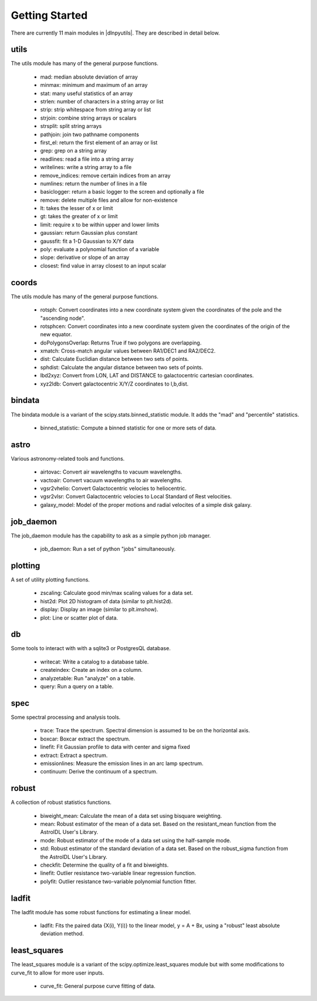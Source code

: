 ***************
Getting Started
***************

There are currently 11 main modules in |dlnpyutils|.  They are described in detail below.


utils
=====

The utils module has many of the general purpose functions.

 - mad: median absolute deviation of array
 - minmax: minimum and maximum of an array
 - stat: many useful statistics of an array
 - strlen: number of characters in a string array or list
 - strip: strip whitespace from string array or list
 - strjoin: combine string arrays or scalars
 - strsplit: split string arrays
 - pathjoin: join two pathname components
 - first_el: return the first element of an array or list
 - grep: grep on a string array
 - readlines: read a file into a string array
 - writelines: write a string array to a file
 - remove_indices: remove certain indices from an array
 - numlines: return the number of lines in a file
 - basiclogger: return a basic logger to the screen and optionally a file
 - remove: delete multiple files and allow for non-existence
 - lt: takes the lesser of x or limit
 - gt: takes the greater of x or limit
 - limit: require x to be within upper and lower limits
 - gaussian: return Gaussian plus constant
 - gaussfit: fit a 1-D Gaussian to X/Y data
 - poly: evaluate a polynomial function of a variable
 - slope: derivative or slope of an array
 - closest: find value in array closest to an input scalar

coords
======

The utils module has many of the general purpose functions.

 - rotsph: Convert coordinates into a new coordinate system given the coordinates of the pole and the "ascending node".
 - rotsphcen: Convert coordinates into a new coordinate system given the coordinates of the origin of the new equator.
 - doPolygonsOverlap: Returns True if two polygons are overlapping.
 - xmatch: Cross-match angular values between RA1/DEC1 and RA2/DEC2.
 - dist: Calculate Euclidian distance between two sets of points.
 - sphdist: Calculate the angular distance between two sets of points.
 - lbd2xyz:  Convert from LON, LAT and DISTANCE to galactocentric cartesian coordinates.
 - xyz2ldb: Convert galactocentric X/Y/Z coordinates to l,b,dist.

bindata
=======

The bindata module is a variant of the scipy.stats.binned_statistic module.  It adds the "mad" and "percentile" statistics.

 - binned_statistic: Compute a binned statistic for one or more sets of data.

astro
=====

Various astronomy-related tools and functions.

 - airtovac: Convert air wavelengths to vacuum wavelengths.
 - vactoair: Convert vacuum wavelengths to air wavelengths.
 - vgsr2vhelio: Convert Galactocentric velocies to heliocentric.
 - vgsr2vlsr: Convert Galactocentric velocies to Local Standard of Rest velocities.
 - galaxy_model: Model of the proper motions and radial velocites of a simple disk galaxy.

job_daemon
==========

The job_daemon module has the capability to ask as a simple python job manager.

 - job_daemon: Run a set of python "jobs" simultaneously.

plotting
========

A set of utility plotting functions.

 - zscaling:  Calculate good min/max scaling values for a data set.
 - hist2d: Plot 2D histogram of data (similar to plt.hist2d).
 - display: Display an image (similar to plt.imshow).
 - plot: Line or scatter plot of data.

db
===

Some tools to interact with with a sqlite3 or PostgresQL database.

 - writecat:  Write a catalog to a database table.
 - createindex: Create an index on a column.
 - analyzetable:  Run "analyze" on a table.
 - query: Run a query on a table.

spec
====

Some spectral processing and analysis tools.

 - trace: Trace the spectrum.  Spectral dimension is assumed to be on the horizontal axis.
 - boxcar: Boxcar extract the spectrum.
 - linefit: Fit Gaussian profile to data with center and sigma fixed
 - extract: Extract a spectrum.
 - emissionlines: Measure the emission lines in an arc lamp spectrum.
 - continuum: Derive the continuum of a spectrum.

robust
======

A collection of robust statistics functions.

 - biweight_mean: Calculate the mean of a data set using bisquare weighting.
 - mean: Robust estimator of the mean of a data set.  Based on the  resistant_mean function from the AstroIDL User's Library.
 - mode: Robust estimator of the mode of a data set using the half-sample mode.
 - std: Robust estimator of the standard deviation of a data set.  Based on the robust_sigma function from the AstroIDL User's Library.
 - checkfit:  Determine the quality of a fit and biweights.
 - linefit: Outlier resistance two-variable linear regression function.
 - polyfit: Outlier resistance two-variable polynomial function fitter.

ladfit
======

The ladfit module has some robust functions for estimating a linear model.

 - ladfit: Fits the paired data {X(i), Y(i)} to the linear model, y = A + Bx, using a "robust" least absolute deviation method.

least_squares
=============

The least_squares module is a variant of the scipy.optimize.least_squares module but with some modifications to curve_fit to
allow for more user inputs.

 - curve_fit: General purpose curve fitting of data.
